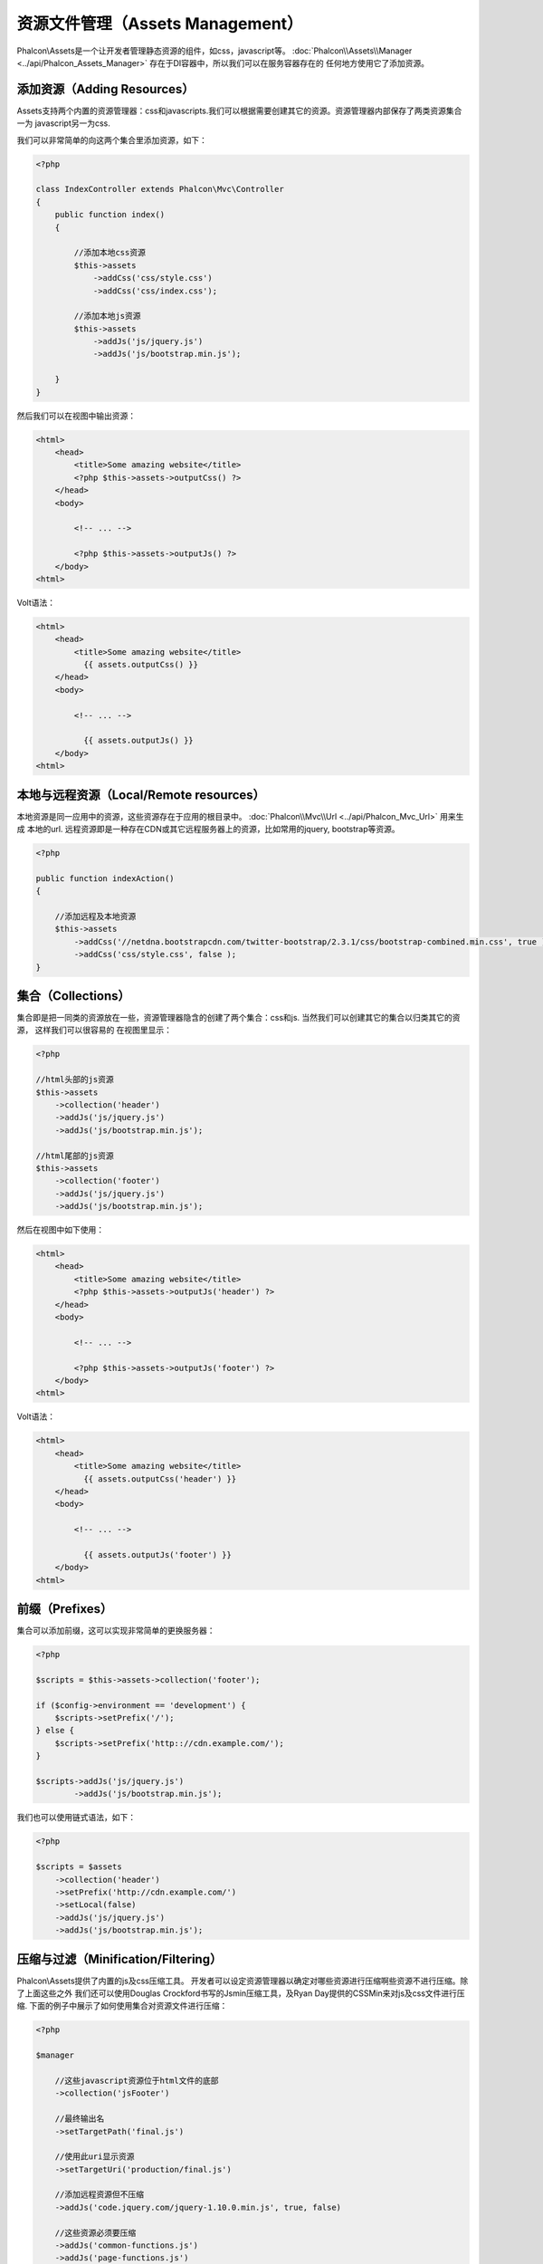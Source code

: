 资源文件管理（Assets Management）
=================
Phalcon\\Assets是一个让开发者管理静态资源的组件，如css，javascript等。
:doc:`Phalcon\\Assets\\Manager <../api/Phalcon_Assets_Manager>` 存在于DI容器中，所以我们可以在服务容器存在的
任何地方使用它了添加资源。

添加资源（Adding Resources）
----------------
Assets支持两个内置的资源管理器：css和javascripts.我们可以根据需要创建其它的资源。资源管理器内部保存了两类资源集合一为
javascript另一为css.

我们可以非常简单的向这两个集合里添加资源，如下：

.. code-block:: php

    <?php

    class IndexController extends Phalcon\Mvc\Controller
    {
        public function index()
        {

            //添加本地css资源
            $this->assets
                ->addCss('css/style.css')
                ->addCss('css/index.css');

            //添加本地js资源
            $this->assets
                ->addJs('js/jquery.js')
                ->addJs('js/bootstrap.min.js');

        }
    }

然后我们可以在视图中输出资源：

.. code-block:: html+php

    <html>
        <head>
            <title>Some amazing website</title>
            <?php $this->assets->outputCss() ?>
        </head>
        <body>

            <!-- ... -->

            <?php $this->assets->outputJs() ?>
        </body>
    <html>

Volt语法：

.. code-block:: html+jinja

    <html>
        <head>
            <title>Some amazing website</title>
              {{ assets.outputCss() }}
        </head>
        <body>

            <!-- ... -->

              {{ assets.outputJs() }}
        </body>
    <html>

本地与远程资源（Local/Remote resources）
----------------------
本地资源是同一应用中的资源，这些资源存在于应用的根目录中。 :doc:`Phalcon\\Mvc\\Url <../api/Phalcon_Mvc_Url>` 用来生成
本地的url.
远程资源即是一种存在CDN或其它远程服务器上的资源，比如常用的jquery, bootstrap等资源。

.. code-block:: php

    <?php
    
    public function indexAction()
    {

        //添加远程及本地资源
        $this->assets
            ->addCss('//netdna.bootstrapcdn.com/twitter-bootstrap/2.3.1/css/bootstrap-combined.min.css', true )
            ->addCss('css/style.css', false );
    }
    
集合（Collections）
-----------
集合即是把一同类的资源放在一些，资源管理器隐含的创建了两个集合：css和js. 当然我们可以创建其它的集合以归类其它的资源， 这样我们可以很容易的
在视图里显示：

.. code-block:: php

    <?php

    //html头部的js资源
    $this->assets
        ->collection('header')
        ->addJs('js/jquery.js')
        ->addJs('js/bootstrap.min.js');

    //html尾部的js资源 
    $this->assets
        ->collection('footer')
        ->addJs('js/jquery.js')
        ->addJs('js/bootstrap.min.js');

然后在视图中如下使用：

.. code-block:: html+php

    <html>
        <head>
            <title>Some amazing website</title>
            <?php $this->assets->outputJs('header') ?>
        </head>
        <body>

            <!-- ... -->

            <?php $this->assets->outputJs('footer') ?>
        </body>
    <html>

Volt语法：

.. code-block:: html+jinja

    <html>
        <head>
            <title>Some amazing website</title>
              {{ assets.outputCss('header') }}
        </head>
        <body>

            <!-- ... -->

              {{ assets.outputJs('footer') }}
        </body>
    <html>
    
前缀（Prefixes）
--------
集合可以添加前缀，这可以实现非常简单的更换服务器：

.. code-block:: php

    <?php

    $scripts = $this->assets->collection('footer');

    if ($config->environment == 'development') {
        $scripts->setPrefix('/');
    } else {
        $scripts->setPrefix('http:://cdn.example.com/');
    }

    $scripts->addJs('js/jquery.js')
            ->addJs('js/bootstrap.min.js');

我们也可以使用链式语法，如下：

.. code-block:: php

    <?php

    $scripts = $assets
        ->collection('header')
        ->setPrefix('http://cdn.example.com/')
        ->setLocal(false)
        ->addJs('js/jquery.js')
        ->addJs('js/bootstrap.min.js');

压缩与过滤（Minification/Filtering）
----------------------
Phalcon\\Assets提供了内置的js及css压缩工具。 开发者可以设定资源管理器以确定对哪些资源进行压缩啊些资源不进行压缩。除了上面这些之外
我们还可以使用Douglas Crockford书写的Jsmin压缩工具，及Ryan Day提供的CSSMin来对js及css文件进行压缩.
下面的例子中展示了如何使用集合对资源文件进行压缩：

.. code-block:: php

    <?php

    $manager

        //这些javascript资源位于html文件的底部 
        ->collection('jsFooter')

        //最终输出名
        ->setTargetPath('final.js')

        //使用此uri显示资源
        ->setTargetUri('production/final.js')

        //添加远程资源但不压缩
        ->addJs('code.jquery.com/jquery-1.10.0.min.js', true, false)

        //这些资源必须要压缩
        ->addJs('common-functions.js')
        ->addJs('page-functions.js')

        //把这些资源放入一个文件内
        ->join(true)

        //使用内置的JsMin过滤器
        ->addFilter(new Phalcon\Assets\Filters\Jsmin())

        //使用自定义过滤器
        ->addFilter(new MyApp\Assets\Filters\LicenseStamper());
        
开始部分我们通过资源管理器取得了一个命名的集合，集合中可以包含javascript或css资源但不能同时包含两个。一些资源可能位于远程的服务器上
这上结资源我们可以通过http取得。为了提高性能建议把远程的资源取到本地来，以减少加载远程资源的开销。

.. code-block:: php

    <?php

    //这些Javscript文件放在页面的底端
    $js = $manager->collection('jsFooter');

如上面，addJs方法用来添加资源到集合中，第二个参数指示了资源是否为外部的，第三个参数指示是否需要压缩资源：

.. code-block:: php

    <?php

    //添加远程资源但不压缩
    $js->addJs('code.jquery.com/jquery-1.10.0.min.js', true, false);

    // These are local resources that must be filtered
    //添加本地资源并压缩
    $js->addJs('common-functions.js');
    $js->addJs('page-functions.js');
    
过滤器被注册到集合内，我们可以注册我个过滤器，资源内容被过滤的顺序和注册的顺序是一样的。

.. code-block:: php

    <?php

    //使用内置的Jsmin过滤器
    $js->addFilter(new Phalcon\Assets\Filters\Jsmin());

    //使用自定义的过滤器
    $js->addFilter(new MyApp\Assets\Filters\LicenseStamper());

注意：不管是内置的还是自定义的过滤器对集合来说他们都是透明的。最后一步用来确定所有写到同一个文件中还是分开保存。如果要让集合中所有的文件合成
一个文件只需要使用join函数：

.. code-block:: php

    <?php

    //全并文件
    $js->join(true);

    //设置最终输出文件
    $js->setTargetPath('public/production/final.js');

    //使用此uri引用js
    $js->setTargetUri('production/final.js');
    
如果资源写入同一文件，则我们需要定义使用哪一个文件来保存要写入的资源数据，及使用一个ur来展示资源。这两个设置可以使用setTargetPath()
和setTargetUri()两个函数来配置。

内置过滤器（Built-In Filters）
^^^^^^^^^^^^^^^^
Phalcon内置了两个过滤器以分别实现对js及css的压缩，由于二者是使用c实现的故极大的减少了性能上的开销：

+-----------------------------------+----------------------------------------------------------------+
| 过滤器                            | 说明                                                           |
+===================================+================================================================+
| Phalcon\\Assets\\Filters\\Jsmin   | 压缩Javascript文件去除掉javascript解释器/编译器忽略的一些字符  |
+-----------------------------------+----------------------------------------------------------------+
| Phalcon\\Assets\\Filters\\Cssmin  | 压缩css文件去除掉浏览器在渲染css时不需要的一些字符             |
+-----------------------------------+----------------------------------------------------------------+

自定义过滤器（Custom Filters）
^^^^^^^^^^^^^^

除了使用Phalcon内置的过滤器外，开发者还可以创建自己的过滤器。这样我们就可以使用YUI_, Sass, Closure_,等。

.. code-block:: php

    <?php

    use Phalcon\Assets\FilterInterface;

    /**
     * 使用YUI过滤css内容
     * @param string $contents
     * @return string
     */
    class CssYUICompressor implements FilterInterface
    {

        protected $_options;

        /**
         * CssYUICompressor 构造函数 
         *
         * @param array $options
         */
        public function __construct($options)
        {
            $this->_options = $options;
        }

        /**
         * 执行过滤
         * @param string $contents
         * @return string
         */
        public function filter($contents)
        {

            //保存字符吕内容到临时文件中
            file_put_contents('temp/my-temp-1.css', $contents);

            system(
                $this->_options['java-bin'] .
                ' -jar ' .
                $this->_options['yui'] .
                ' --type css '.
                'temp/my-temp-file-1.css ' .
                $this->_options['extra-options'] .
                ' -o temp/my-temp-file-2.css'
            );

            //返回文件内容
            return file_get_contents("temp/my-temp-file-2.css");
        }
    }

用法:

.. code-block:: php

    <?php

    //取css集合
    $css = $this->assets->get('head');

    //添加/启用YUI压缩器
    $css->addFilter(new CssYUICompressor(array(
         'java-bin' => '/usr/local/bin/java',
         'yui' => '/some/path/yuicompressor-x.y.z.jar',
         'extra-options' => '--charset utf8'
    )));

自定义输出（Custom Output）
-------------

OutputJs及outputCss方法可以依据不同的资源类来创建需要的html代码。我们可以重写这个方法或是手动的输出这些资源方法如下：

.. code-block:: php

    <?php

    foreach ($this->assets->collection('js') as $resource) {
        echo \Phalcon\Tag::javascriptInclude($resource->getPath());
    }

.. _YUI : http://yui.github.io/yuicompressor/
.. _Closure : https://developers.google.com/closure/compiler/?hl=fr
.. _Sass : http://sass-lang.com/
